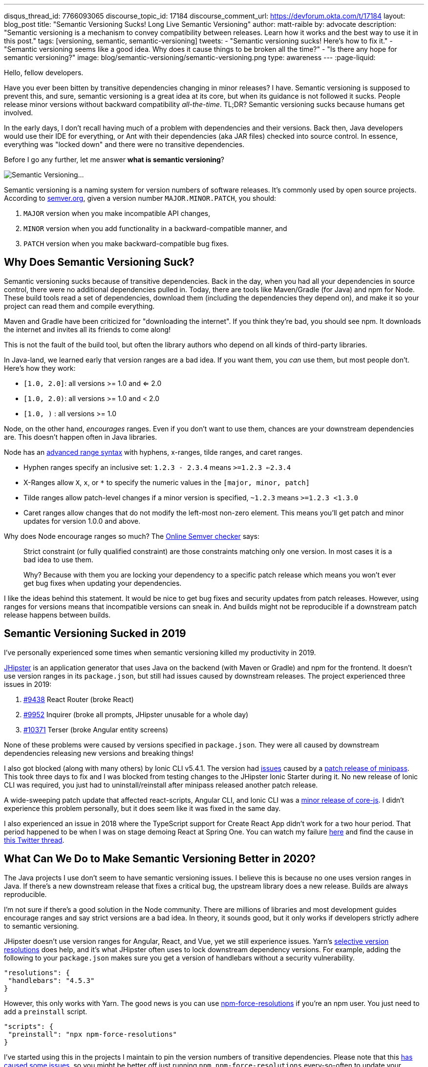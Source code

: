 ---
disqus_thread_id: 7766093065
discourse_topic_id: 17184
discourse_comment_url: https://devforum.okta.com/t/17184
layout: blog_post
title: "Semantic Versioning Sucks! Long Live Semantic Versioning"
author: matt-raible
by: advocate
description: "Semantic versioning is a mechanism to convey compatibility between releases. Learn how it works and the best way to use it in this post."
tags: [versioning, semantic, semantic-versioning]
tweets:
- "Semantic versioning sucks! Here's how to fix it."
- "Semantic versioning seems like a good idea. Why does it cause things to be broken all the time?"
- "Is there any hope for semantic versioning?"
image: blog/semantic-versioning/semantic-versioning.png
type: awareness
---
:page-liquid:

Hello, fellow developers.

Have you ever been bitten by transitive dependencies changing in minor releases? I have. Semantic versioning is supposed to prevent this, and sure, semantic versioning is a great idea at its core, but when its guidance is not followed it sucks. People release minor versions without backward compatibility _all-the-time_. TL;DR? Semantic versioning sucks because humans get involved.

In the early days, I don't recall having much of a problem with dependencies and their versions. Back then, Java developers would use their IDE for everything, or Ant with their dependencies (aka JAR files) checked into source control. In essence, everything was "locked down" and there were no transitive dependencies.

Before I go any further, let me answer **what is semantic versioning**?

image:{% asset_path 'blog/semantic-versioning/semantic-versioning.png' %}[alt=Semantic Versioning...,,align=center]

Semantic versioning is a naming system for version numbers of software releases. It's commonly used by open source projects. According to https://semver.org/[semver.org], given a version number `MAJOR.MINOR.PATCH`, you should:

. `MAJOR` version when you make incompatible API changes,
. `MINOR` version when you add functionality in a backward-compatible manner, and
. `PATCH` version when you make backward-compatible bug fixes.

== Why Does Semantic Versioning Suck?

Semantic versioning sucks because of transitive dependencies. Back in the day, when you had all your dependencies in source control, there were no additional dependencies pulled in. Today, there are tools like Maven/Gradle (for Java) and npm for Node. These build tools read a set of dependencies, download them (including the dependencies they depend on), and make it so your project can read them and compile everything.

Maven and Gradle have been criticized for "downloading the internet". If you think they're bad, you should see npm. It downloads the internet and invites all its friends to come along!

This is not the fault of the build tool, but often the library authors who depend on all kinds of third-party libraries.

In Java-land, we learned early that version ranges are a bad idea. If you want them, you _can_ use them, but most people don't. Here's how they work:

* `[1.0, 2.0]`: all versions >= 1.0 and <= 2.0
* `[1.0, 2.0)`: all versions >= 1.0 and < 2.0
* `[1.0, )` : all versions >= 1.0

Node, on the other hand, _encourages_ ranges. Even if you don't want to use them, chances are your downstream dependencies are. This doesn't happen often in Java libraries.

Node has an https://github.com/npm/node-semver#advanced-range-syntax[advanced range syntax] with hyphens, x-ranges, tilde ranges, and caret ranges.

* Hyphen ranges specify an inclusive set: `1.2.3 - 2.3.4` means `>=1.2.3 <=2.3.4`
* X-Ranges allow `X`, `x`, or `*` to specify the numeric values in the `[major, minor, patch]`
* Tilde ranges allow patch-level changes if a minor version is specified, `~1.2.3` means `>=1.2.3 <1.3.0`
* Caret ranges allow changes that do not modify the left-most non-zero element. This means you'll get patch and minor updates for version 1.0.0 and above.

Why does Node encourage ranges so much? The https://jubianchi.github.io/semver-check[Online Semver checker] says:

> Strict constraint (or fully qualified constraint) are those constraints matching only one version. In most cases it is a bad idea to use them.
>
> Why? Because with them you are locking your dependency to a specific patch release which means you won't ever get bug fixes when updating your dependencies.

I like the ideas behind this statement. It would be nice to get bug fixes and security updates from patch releases. However, using ranges for versions means that incompatible versions can sneak in. And builds might not be reproducible if a downstream patch release happens between builds.

== Semantic Versioning Sucked in 2019

I've personally experienced some times when semantic versioning killed my productivity in 2019.

https://jhipster.tech[JHipster] is an application generator that uses Java on the backend (with Maven or Gradle) and npm for the frontend. It doesn't use version ranges in its `package.json`, but still had issues caused by downstream releases. The project experienced three issues in 2019:

. https://github.com/jhipster/generator-jhipster/issues/9438[#9438] React Router (broke React)
. https://github.com/jhipster/generator-jhipster/issues/9952[#9952] Inquirer (broke all prompts, JHipster unusable for a whole day)
. https://github.com/jhipster/generator-jhipster/issues/10371[#10371] Terser (broke Angular entity screens)

None of these problems were caused by versions specified in `package.json`. They were all caused by downstream dependencies releasing new versions and breaking things!

I also got blocked (along with many others) by Ionic CLI v5.4.1. The version had https://github.com/ionic-team/starters/issues/942[issues] caused by a https://github.com/isaacs/minipass/issues/9[patch release of minipass]. This took three days to fix and I was blocked from testing changes to the JHipster Ionic Starter during it. No new release of Ionic CLI was required, you just had to uninstall/reinstall after minipass released another patch release.

A wide-sweeping patch update that affected react-scripts, Angular CLI, and Ionic CLI was a https://github.com/zloirock/core-js/issues/712[minor release of core-js]. I didn't experience this problem personally, but it does seem like it was fixed in the same day.

I also experienced an issue in 2018 where the TypeScript support for Create React App didn't work for a two hour period. That period happened to be when I was on stage demoing React at Spring One. You can watch my failure https://youtu.be/fiR7MWoTYjs?t=2462[here] and find the cause in https://twitter.com/mraible/status/1045345722449768449[this Twitter thread].

== What Can We Do to Make Semantic Versioning Better in 2020?

The Java projects I use don't seem to have semantic versioning issues. I believe this is because no one uses version ranges in Java. If there's a new downstream release that fixes a critical bug, the upstream library does a new release. Builds are always reproducible.

I'm not sure if there's a good solution in the Node community. There are millions of libraries and most development guides encourage ranges and say strict versions are a bad idea. In theory, it sounds good, but it only works if developers strictly adhere to semantic versioning.

JHipster doesn't use version ranges for Angular, React, and Vue, yet we still experience issues. Yarn's https://yarnpkg.com/lang/en/docs/selective-version-resolutions/[selective version resolutions] does help, and it's what JHipster often uses to lock downstream dependency versions. For example, adding the following to your `package.json` makes sure you get a version of handlebars without a security vulnerability.

[source,json]
----
"resolutions": {
 "handlebars": "4.5.3"
}
----

However, this only works with Yarn. The good news is you can use https://www.npmjs.com/package/npm-force-resolutions[npm-force-resolutions] if you're an npm user. You just need to add a `preinstall` script.

[source,json]
----
"scripts": {
 "preinstall": "npx npm-force-resolutions"
}
----

I've started using this in the projects I maintain to pin the version numbers of transitive dependencies. Please note that this https://twitter.com/dachoshua/status/1206057254895542272[has caused some issues], so you might be better off just running `npm npm-force-resolutions` every-so-often to update your `package-lock.json` file.

When reviewing this article, Minko Gechev noted that "many projects pin their dependencies to a specific version and use tools like renovatebot to update to latest versions. Combined with a CI and a complete test suit, it's a good solution."

== A Better Future: Automated Semantic Versioning

Semantic versioning is a good idea. It would be a great idea if there were tools that automatically assigned the version based on comparing the current version to a previous version. Assigning the version number for a release seems to be mostly a manual task.

If we could automate the version number assignment, I think Node projects would experience a lot fewer issues. Of course, then you'd have to get all developers to adopt it, so that might be tough. Then again, if it was built into npm (like `npm audit` for security vulnerabilities), then we might be onto something!

Personally, I don't know of any tools that do this, so I asked a few friends in the developer community.

== How Experts Do Semantic Versioning

I contacted the following developers that maintain open source projects I use and love.

* https://twitter.com/phillip_webb[Phil Webb]: Spring Boot project lead
* https://twitter.com/springjuergen[Juergen Hoeller]: Spring Framework project lead
* https://twitter.com/mgechev[Minko Gechev]: works on the Angular team at Google
* https://twitter.com/briandemers[Brian Demers]: created the Okta Spring Boot Starter and Okta Java SDK
* https://twitter.com/deepu105[Deepu K Sasidharan] and https://twitter.com/juliendubois[Julien Dubois]: JHipster project leads
* https://twitter.com/robertjd_[Robert Damphousse]: Okta JavaScript SDKs project lead

I asked them how they manage semantic versioning for their projects and if it's automated. If their process is manual, I asked them how they validate patch and minor releases to verify they don't break anything. Specifically, these were my questions:

* How do you do semantic versioning? Is it manual or automated?
* If automated, what tools do you use to validate a patch or minor release doesn't break anything?
* If manual, how do you guarantee you aren't breaking backward compatibility?

=== Phil Webb, Spring Boot
image:{% asset_path 'blog/semantic-versioning/phillip_webb.png' %}[alt=Phil Webb,role="BlogPost-avatar pull-right img-100px"]

With Spring Boot we actually decided to intentionally not use semantic versioning. We found it too rigid for our needs because we'd need to bump the major version too frequently. Instead, we try to take a more pragmatic approach where we'll try to ensure back-compatibility, but will occasionally choose to break things if we feel like that's ultimately the best option.

Instead of true semantic versioning, we instead use the version number to indicate the amount of pain users might expect with an upgrade. The general rule is:

- A patch version should be a drop-in replacement (e.g. v2.2.1 -> v.2.2.2 should just work). Very very rarely we might choose to break something if there's no way to deprecate methods
- A minor version should be relatively easy to upgrade. You will need to make sure you're not using deprecated methods because we remove them fairly aggressively.
- A major version might cause some upgrade pain depending on how deeply you integrate with our code. For example, v1.5.x -> 2.0.x wasn't too tricky for most users, but it was hard if you'd written custom actuator endpoints. We take the opportunity on a major version bump to fix deeper problems with APIs where we need to break them because there's not an obvious way to migrate them.

With that in mind, your questions are still valid if you remove the word "semantic" so here are the answers:

_How do you do semantic versioning for Spring Boot? Is it manual or automated?_

It's a manual process. We've got quite a bit of experience evolving APIs so we tend to know when a change will cause problems.

_If automated, what tools do you use to validate a patch or minor release doesn't break anything?_

We don't have any automated tools. We do however review each others commits to try and spot issues early. We also have a great user community that lets us know when we break things. :)

_If manual, how do you guarantee you aren't breaking backward compatibility?_

We don't make strong guarantees. We mainly rely on our own experience to ensure we don't do anything foolish. We only add new features in minor versions so most patch releases are bug fix only and hence API changes are rare.

=== Juergen Hoeller, Spring Framework
image:{% asset_path 'blog/semantic-versioning/springjuergen.jpg' %}[alt=Juergen Hoeller,role="BlogPost-avatar pull-right img-100px"]

Our semantic versioning in Spring is not strictly about backward compatibility, it's rather a form of pragmatic impact guidance along the lines of generation / feature release / maintenance release (e.g. 5.2.3). This is an entirely manual part of our design process where "generation" means a fundamental revision of the codebase (mostly JDK baselining but also e.g. nullable annotations and Kotlin extensions in 5.0) including some pruning and module rearrangements, "feature release" means a rich set of new features (including refactorings and re-implementations of existing features) but all within the existing framework architecture and its structural arrangements, and "maintenance release" means bug fixes and minor enhancements.

We compare API diff reports between releases and run https://www.mojohaus.org/animal-sniffer/[Animal Sniffer] for JDK baseline enforcement, but otherwise, there are no tools involved. Backward compatibility (in particular binary compatibility between maintenance releases) is mostly covered through integration tests, no guarantees attached... Sometimes we have to fix regressions after the fact, doesn't happen all that often though, in particular not for maintenance releases where we strongly enforce selective and well-reviewed backporting, to begin with. And in very rare cases, we have to intentionally break strict backward compatibility even within a maintenance line, e.g. in case of tightened rules for vulnerabilities or to fix accidents or recent regressions.

All in all, our versioning is pragmatically semantic with a focus on developer impact. Near-100% backward compatibility is a key goal, mostly covered by backport reviews and integration testing.

=== Minko Gechev, Angular
image:{% asset_path 'blog/semantic-versioning/mgechev.jpg' %}[alt=Minko Gechev,role="BlogPost-avatar pull-right img-100px"]

We have semantic commit messages prefixed with "fix", "refactor", "test", "ci", "feat", etc. If we're about to release a patch version, we cannot include a feature (feat) PR. Based on these semantic commit messages we can automatically generate the changelog.

Additionally, to make sure we're not introducing breaking changes we have two (maybe more that I'm not aware of), processes:

1. We have golden files. These are TypeScript `d.ts` files which we verify each build against. If we change the public API surface, we'll generate another set of `d.ts` files which will not match the current set. We can release backward-incompatible changes in the public API surface only between major releases and the golden files help us verify that.
2. We run tests for affected Google projects. The `d.ts` files do not provide 100% guarantee that we haven't changed anything semantically in Angular (for example, the lifecycle hooks execution order) in a backward-incompatible way. When we introduce a change we run the tests of the affected google projects to make sure we haven't broken them. This is all automated with our internal CI.

We've reached a state in which we can detect (almost?) any breaking change in Angular thanks to the tens of hundreds of projects internally and the hundreds of thousands of tests.

In general, I agree semantic versioning is not ideal. I don't see a way it could be completely automated. Programming languages are too complicated to verify statically, as part of the build process, which should be the next version a certain project should be released under.

=== Brian Demers, Okta Java Tools
image:{% asset_path 'blog/semantic-versioning/briandemers.jpg' %}[alt=Brian Demers,role="BlogPost-avatar pull-right img-100px"]

The Okta Spring Boot Starter has VERY few public classes to avoid this exact problem. It mostly proves implementations of existing Spring Security interfaces.

The Okta Java SDK is a different story. I heavily rely on the https://siom79.github.io/japicmp/[japicmp] Maven plugin.

_If automated, what tools do you use to validate a patch or minor release doesn't break anything?_

I don't think I'd be able to follow semver without it. We run the `cmp` goal during CI and releases which will fail if there is a breaking change (or if a minor version needs to be bumped instead of a patch). Updating the actual version is still a manual process (I use the Maven versions plugin `mvn versions:set -DnewVersion={new-version-here}`).

Semver and Java don't 100% line up, the https://www.osgi.org/wp-content/uploads/SemanticVersioning.pdf[OSGi alliance has a nice guide]. Java has a notion of "source" and "binary" compatibility. Japicmp can handle both, but it's really only binary compatibility that matters.

Adding new "default" methods to a Java interface is technically a breaking change too, japicmp allows for post-processing of the results, so you can allow these changes depending on your use cases.

_If manual, how do you guarantee you aren't breaking backward compatibility?_

The Okta Spring Boot Starter public methods (I think there are three total) are easy to manage right now because of the small team size and the public API size. That said it's very easy to change an API in what you think is a backward compatible way (this recently happened in the Spring Security 5.2 release). Scanning this project to ensure semver is on the TODO list.

=== Deepu K Sasidharan, JHipster
image:{% asset_path 'blog/semantic-versioning/deepu105.jpg' %}[alt=Deepu K Sasidharan,role="BlogPost-avatar pull-right img-100px"]

IMO semantic versioning itself doesn't suck, I mean the idea of having major.minor.patch releases do work when done correctly.

The problem is actually when using non fixed version ranges. For example, the same problem is present in the Golang community as well even though they don't necessarily use semver, but the module system supports using ranges or GIT branches for versions, which breaks stuff when you accidentally upgrade transitive dependencies. To an extent, this could also happen in Java IMO. I have experienced it but surely not as much as NodeJS. That is also due to the amount of modularization there.

I was doing the releases for ng-jhipster, react-jhipster, and few other libs, and even wrote the release scripts on the NPM files, I never had issues with semver per se. The issue is obviously when a bad actor doesn't respect the semver versioning and do breaking changes in a minor version or something like that. If the range support is removed in NPM package resolution, most of the issues will be gone

For your question 2 and 3, I don't see how it is a server-specific problem, it could be applied to any versioning scheme right.

=== Julien Dubois, JHipster
image:{% asset_path 'blog/semantic-versioning/juliendubois.jpg' %}[alt=Julien Dubois,role="BlogPost-avatar pull-right img-100px"]

Concerning the automatic Semver, there is just no way to do this for JHipster... so we do it manually.

Basically, the release manager "knows" when there is something breaking, and usually, we never break anything outside of major releases. Of course, we can be wrong sometimes!

The only exception would be for a security patch: then it's good for us to break the user code, if necessary, as they also needs to fix their own code. But that's very specific because we are a code generator, and I hope we can remove this as much as possible (I'd like to generate less code, and give more responsibilities to the JHipster libraries, typically because they solve this kind of issue).

=== Robert Damphousse, Okta JavaScript SDKs

_How do you do semantic versioning for the Okta JS SDKs (Auth SDK, Angular, React, Vue, etc.)? Is it manual or automated?_

Manual at the moment, as it provides the most about of flexibility. As you know, semver is opinionated about feature vs. patch/bugfix, so we have to take that into account. The interesting thing about semver is that, because of that constraint, it forces you to break up multiple changes, which I don't think is a bad thing. There seems to be a lot of FUD around releasing too many versions, but I don't worry about that. We invented numbers to be used.

_If automated, what tools do you use to validate a patch or minor release doesn't break anything?_

We have looked at automation, and if we go down this route it would likely rely on well-formatted commit messages, such as conventional commits (which would have to be human vetted during code review). There is some trickiness around how to enforce those messages though, and where we would want to put those assertions (e.g. a GitHub PR hook?)

_If manual, how do you guarantee you aren't breaking backwards compatibility?_

That's done during code review, IMO you're always going to need to rely on code review to make sure you aren't breaking. We've caught quite a few just through basic code review. Some languages (Java) do have tools for checking method signatures and other things that are statically obvious as breaking a contract/interface, those tools can give you some early warnings. Perhaps there is something for JavaScript but I haven't looked.

I think the idea that 0.x version ranges can have breaking changes within the 0.x range is silly. Just roll it over to 1.0 if you need to break. What major version is Angular on now anyways?

== Maintaining and Releasing Open Source Software is Hard

The general consensus from most of the folks I interviewed is that they set version numbers manually. The Spring framework's versioning is pragmatically semantic with a focus on developer impact. They use lots of integration tests and reviews to ensure backward compatibility. Spring Boot doesn't use semantic versioning standards, but focuses on developer pain instead. Patch and minor versions shouldn't cause any upgrading pain; major versions might give you a bit of trouble. Angular uses golden files with TypeScript, making it possible to guarantee API compatibility. Hundreds of thousands of tests help too.

If you're a Java developer, https://www.mojohaus.org/animal-sniffer/[Animal Sniffer] and the https://siom79.github.io/japicmp/[japicmp] Maven plugin might be useful for verifying compatibility. These are used by the Spring framework, and Okta's Java team.

There's a lot of developers in the world, and some of them work on open source. Many do it after their regular work hours. There's also several lucky developers that get paid to develop and maintain open source software. It's possible that the semantic versioning issues I experienced in 2019 are from independent open source developers. Maybe they don't have the privilege of getting paid to work on their projects and spending time thinking about release version numbers?

Most of the folks I interviewed in this post are paid to work on their respective open source projects. They all seem to have somewhat rigorous processes for maintaining and releasing their projects. This seems to be the magic recipe: spend more time thinking about releases, reviewing your code, and setting version numbers. I love the thought of setting release numbers based on level of developer pain.

How do you succeed at open source releases? I think it's important to test your libraries as much as you can. If you have a lot of projects depending on yours, join https://opencollective.com/[Open Collective] and ask for donations. Encourage other developers to join your project and help out! Mentor developers and enter bugs and enhancements in your issuer tracker so folks know what you need help with. Don't be afraid to increment your minor and major release numbers when you're creating upgrade pain.

Finally, lock those versions down as much as you can for the sanity of your end users.

== Good Luck!

In this post, you learned about the problems with semantic versioning and using ranges for versions. Using version ranges causes a lot of problems for Node developers. This isn't semantic versioning's fault. It's often caused by humans who think they didn't break anything in a patch or minor release, but they actually did.

You learned how popular projects like Spring Boot, Spring Framework, Angular, and JHipster set their release numbers. Everyone sets increments version numbers manually, and some Java projects use tools to guarantee a baseline of compatibility.

I believe that automated tools that assign version numbers to releases (based on backward compatibility) could be a fix for this problem. Unfortunately, I don't know of any such tools. It also doesn't seem to be a problem in the Java community where ranges aren't really used.

If you have any ideas about how to improve semantic versioning and create truthful release numbers, I'd love to hear about it in the comments.

In the meantime, you might enjoy some of my other blog posts.

* link:/blog/2019/01/16/which-java-sdk[Which Java SDK Should You Use?]
* link:/blog/2019/08/08/micro-frontends-for-microservices[How to Win at UI Development in the World of Microservices]
* link:/blog/2019/04/04/java-11-java-12-jhipster-oidc[Better, Faster, Lighter Java with Java 12 and JHipster 6]
* link:/blog/2019/08/28/reactive-microservices-spring-cloud-gateway[Secure Reactive Microservices with Spring Cloud Gateway]
* link:/blog/2019/06/20/ionic-4-tutorial-user-authentication-and-registration[Tutorial: User Login and Registration in Ionic 4]

For more posts like this one, follow https://twitter.com/oktadev[@oktadev] on Twitter, follow us https://www.linkedin.com/company/oktadev/[on LinkedIn], or subscribe to https://www.youtube.com/c/oktadev[our YouTube channel].

